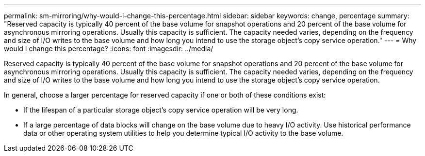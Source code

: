 ---
permalink: sm-mirroring/why-would-i-change-this-percentage.html
sidebar: sidebar
keywords: change, percentage
summary: "Reserved capacity is typically 40 percent of the base volume for snapshot operations and 20 percent of the base volume for asynchronous mirroring operations. Usually this capacity is sufficient. The capacity needed varies, depending on the frequency and size of I/O writes to the base volume and how long you intend to use the storage object’s copy service operation."
---
= Why would I change this percentage?
:icons: font
:imagesdir: ../media/

[.lead]
Reserved capacity is typically 40 percent of the base volume for snapshot operations and 20 percent of the base volume for asynchronous mirroring operations. Usually this capacity is sufficient. The capacity needed varies, depending on the frequency and size of I/O writes to the base volume and how long you intend to use the storage object's copy service operation.

In general, choose a larger percentage for reserved capacity if one or both of these conditions exist:

* If the lifespan of a particular storage object's copy service operation will be very long.
* If a large percentage of data blocks will change on the base volume due to heavy I/O activity. Use historical performance data or other operating system utilities to help you determine typical I/O activity to the base volume.
